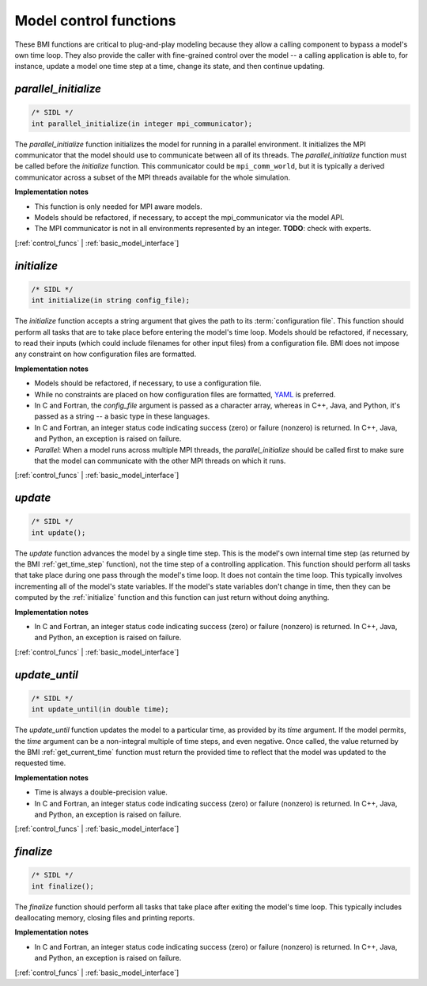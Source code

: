 .. _control_funcs:

Model control functions
-----------------------

These BMI functions are critical to plug-and-play modeling because
they allow a calling component to bypass a model's own time loop.
They also provide the caller with fine-grained control over the
model -- a calling application is able to, for instance, update a
model one time step at a time, change its state, and then continue
updating.

.. _parallel_initialize:

*parallel_initialize*
.....................

.. code-block:: java

    /* SIDL */
    int parallel_initialize(in integer mpi_communicator);


The `parallel_initialize` function initializes the model for running
in a parallel environment.
It initializes the MPI communicator that the model should use to
communicate between all of its threads.
The `parallel_initialize` function must be called before the
`initialize` function.
This communicator could be ``mpi_comm_world``,
but it is typically a derived communicator across a subset of the
MPI threads available for the whole simulation.

**Implementation notes**

* This function is only needed for MPI aware models.
* Models should be refactored, if necessary, to accept the mpi_communicator
  via the model API.
* The MPI communicator is not in all environments represented by an integer.
  **TODO**: check with experts.

[:ref:`control_funcs` | :ref:`basic_model_interface`]


.. _initialize:

*initialize*
............

.. code-block:: java

    /* SIDL */
    int initialize(in string config_file);


The `initialize` function accepts a string argument that gives the
path to its :term:`configuration file`.
This function should perform all tasks that are to take place before
entering the model's time loop.  Models should be refactored, if
necessary, to read their inputs (which could include filenames for
other input files) from a configuration file.
BMI does not impose any constraint on how configuration files are
formatted.

**Implementation notes**

* Models should be refactored, if necessary, to use a configuration
  file.
* While no constraints are placed on how configuration files are
  formatted, `YAML <https://yaml.org>`_ is preferred.
* In C and Fortran, the *config_file* argument is passed as
  a character array, whereas in C++, Java, and Python, it's passed as
  a string -- a basic type in these languages.
* In C and Fortran, an integer status code indicating success (zero) or failure (nonzero)
  is returned. In C++, Java, and Python, an exception is raised on failure.
* *Parallel*: When a model runs across multiple MPI threads, the `parallel_initialize`
  should be called first to make sure that the model can communicate with
  the other MPI threads on which it runs.

[:ref:`control_funcs` | :ref:`basic_model_interface`]


.. _update:

*update*
........

.. code-block:: java

    /* SIDL */
    int update();

The `update` function advances the model by a single time step. This
is the model's own internal time step (as returned by the BMI
:ref:`get_time_step` function), not the time step
of a controlling application.
This function should perform all tasks that take place during one
pass through the model's time loop.  It does not contain the time
loop. This typically involves incrementing all of the model's state
variables.  If the model's state variables don't change in time,
then they can be computed by the :ref:`initialize` function and this
function can just return without doing anything.

**Implementation notes**

* In C and Fortran, an integer status code indicating success (zero) or failure (nonzero)
  is returned. In C++, Java, and Python, an exception is raised on failure.

[:ref:`control_funcs` | :ref:`basic_model_interface`]


.. _update_until:

*update_until*
..............

.. code-block:: java

    /* SIDL */
    int update_until(in double time);

The `update_until` function updates the model to a particular time,
as provided by its *time* argument.
If the model permits,
the *time* argument can be a non-integral multiple of time steps,
and even negative.
Once called, the value returned
by the BMI :ref:`get_current_time` function must return the provided time
to reflect that the model was updated to the requested time.

**Implementation notes**

* Time is always a double-precision value.
* In C and Fortran, an integer status code indicating success (zero) or failure (nonzero)
  is returned. In C++, Java, and Python, an exception is raised on failure.

[:ref:`control_funcs` | :ref:`basic_model_interface`]


.. _finalize:

*finalize*
..........

.. code-block:: java

    /* SIDL */
    int finalize();


The `finalize` function should perform all tasks that take place
after exiting the model's time loop.  This typically includes
deallocating memory, closing files and printing reports.

**Implementation notes**

* In C and Fortran, an integer status code indicating success (zero) or failure (nonzero)
  is returned. In C++, Java, and Python, an exception is raised on failure.

[:ref:`control_funcs` | :ref:`basic_model_interface`]
